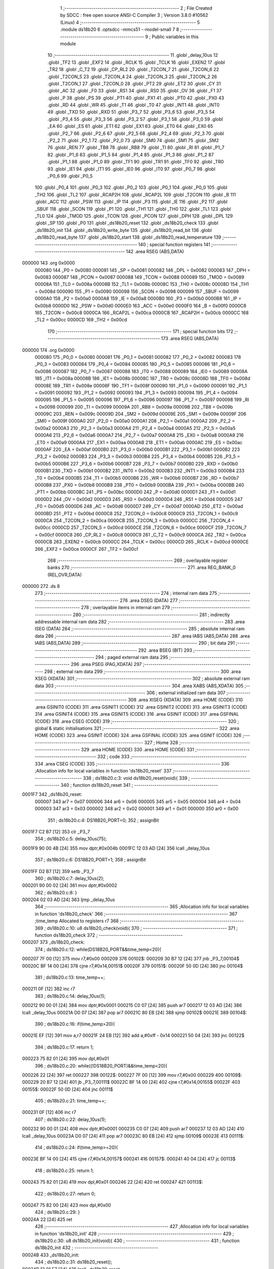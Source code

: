                                       1 ;--------------------------------------------------------
                                      2 ; File Created by SDCC : free open source ANSI-C Compiler
                                      3 ; Version 3.8.0 #10562 (Linux)
                                      4 ;--------------------------------------------------------
                                      5 	.module ds18b20
                                      6 	.optsdcc -mmcs51 --model-small
                                      7 	
                                      8 ;--------------------------------------------------------
                                      9 ; Public variables in this module
                                     10 ;--------------------------------------------------------
                                     11 	.globl _delay_10us
                                     12 	.globl _TF2
                                     13 	.globl _EXF2
                                     14 	.globl _RCLK
                                     15 	.globl _TCLK
                                     16 	.globl _EXEN2
                                     17 	.globl _TR2
                                     18 	.globl _C_T2
                                     19 	.globl _CP_RL2
                                     20 	.globl _T2CON_7
                                     21 	.globl _T2CON_6
                                     22 	.globl _T2CON_5
                                     23 	.globl _T2CON_4
                                     24 	.globl _T2CON_3
                                     25 	.globl _T2CON_2
                                     26 	.globl _T2CON_1
                                     27 	.globl _T2CON_0
                                     28 	.globl _PT2
                                     29 	.globl _ET2
                                     30 	.globl _CY
                                     31 	.globl _AC
                                     32 	.globl _F0
                                     33 	.globl _RS1
                                     34 	.globl _RS0
                                     35 	.globl _OV
                                     36 	.globl _F1
                                     37 	.globl _P
                                     38 	.globl _PS
                                     39 	.globl _PT1
                                     40 	.globl _PX1
                                     41 	.globl _PT0
                                     42 	.globl _PX0
                                     43 	.globl _RD
                                     44 	.globl _WR
                                     45 	.globl _T1
                                     46 	.globl _T0
                                     47 	.globl _INT1
                                     48 	.globl _INT0
                                     49 	.globl _TXD
                                     50 	.globl _RXD
                                     51 	.globl _P3_7
                                     52 	.globl _P3_6
                                     53 	.globl _P3_5
                                     54 	.globl _P3_4
                                     55 	.globl _P3_3
                                     56 	.globl _P3_2
                                     57 	.globl _P3_1
                                     58 	.globl _P3_0
                                     59 	.globl _EA
                                     60 	.globl _ES
                                     61 	.globl _ET1
                                     62 	.globl _EX1
                                     63 	.globl _ET0
                                     64 	.globl _EX0
                                     65 	.globl _P2_7
                                     66 	.globl _P2_6
                                     67 	.globl _P2_5
                                     68 	.globl _P2_4
                                     69 	.globl _P2_3
                                     70 	.globl _P2_2
                                     71 	.globl _P2_1
                                     72 	.globl _P2_0
                                     73 	.globl _SM0
                                     74 	.globl _SM1
                                     75 	.globl _SM2
                                     76 	.globl _REN
                                     77 	.globl _TB8
                                     78 	.globl _RB8
                                     79 	.globl _TI
                                     80 	.globl _RI
                                     81 	.globl _P1_7
                                     82 	.globl _P1_6
                                     83 	.globl _P1_5
                                     84 	.globl _P1_4
                                     85 	.globl _P1_3
                                     86 	.globl _P1_2
                                     87 	.globl _P1_1
                                     88 	.globl _P1_0
                                     89 	.globl _TF1
                                     90 	.globl _TR1
                                     91 	.globl _TF0
                                     92 	.globl _TR0
                                     93 	.globl _IE1
                                     94 	.globl _IT1
                                     95 	.globl _IE0
                                     96 	.globl _IT0
                                     97 	.globl _P0_7
                                     98 	.globl _P0_6
                                     99 	.globl _P0_5
                                    100 	.globl _P0_4
                                    101 	.globl _P0_3
                                    102 	.globl _P0_2
                                    103 	.globl _P0_1
                                    104 	.globl _P0_0
                                    105 	.globl _TH2
                                    106 	.globl _TL2
                                    107 	.globl _RCAP2H
                                    108 	.globl _RCAP2L
                                    109 	.globl _T2CON
                                    110 	.globl _B
                                    111 	.globl _ACC
                                    112 	.globl _PSW
                                    113 	.globl _IP
                                    114 	.globl _P3
                                    115 	.globl _IE
                                    116 	.globl _P2
                                    117 	.globl _SBUF
                                    118 	.globl _SCON
                                    119 	.globl _P1
                                    120 	.globl _TH1
                                    121 	.globl _TH0
                                    122 	.globl _TL1
                                    123 	.globl _TL0
                                    124 	.globl _TMOD
                                    125 	.globl _TCON
                                    126 	.globl _PCON
                                    127 	.globl _DPH
                                    128 	.globl _DPL
                                    129 	.globl _SP
                                    130 	.globl _P0
                                    131 	.globl _ds18b20_reset
                                    132 	.globl _ds18b20_check
                                    133 	.globl _ds18b20_init
                                    134 	.globl _ds18b20_write_byte
                                    135 	.globl _ds18b20_read_bit
                                    136 	.globl _ds18b20_read_byte
                                    137 	.globl _ds18b20_start
                                    138 	.globl _ds18b20_read_temperature
                                    139 ;--------------------------------------------------------
                                    140 ; special function registers
                                    141 ;--------------------------------------------------------
                                    142 	.area RSEG    (ABS,DATA)
      000000                        143 	.org 0x0000
                           000080   144 _P0	=	0x0080
                           000081   145 _SP	=	0x0081
                           000082   146 _DPL	=	0x0082
                           000083   147 _DPH	=	0x0083
                           000087   148 _PCON	=	0x0087
                           000088   149 _TCON	=	0x0088
                           000089   150 _TMOD	=	0x0089
                           00008A   151 _TL0	=	0x008a
                           00008B   152 _TL1	=	0x008b
                           00008C   153 _TH0	=	0x008c
                           00008D   154 _TH1	=	0x008d
                           000090   155 _P1	=	0x0090
                           000098   156 _SCON	=	0x0098
                           000099   157 _SBUF	=	0x0099
                           0000A0   158 _P2	=	0x00a0
                           0000A8   159 _IE	=	0x00a8
                           0000B0   160 _P3	=	0x00b0
                           0000B8   161 _IP	=	0x00b8
                           0000D0   162 _PSW	=	0x00d0
                           0000E0   163 _ACC	=	0x00e0
                           0000F0   164 _B	=	0x00f0
                           0000C8   165 _T2CON	=	0x00c8
                           0000CA   166 _RCAP2L	=	0x00ca
                           0000CB   167 _RCAP2H	=	0x00cb
                           0000CC   168 _TL2	=	0x00cc
                           0000CD   169 _TH2	=	0x00cd
                                    170 ;--------------------------------------------------------
                                    171 ; special function bits
                                    172 ;--------------------------------------------------------
                                    173 	.area RSEG    (ABS,DATA)
      000000                        174 	.org 0x0000
                           000080   175 _P0_0	=	0x0080
                           000081   176 _P0_1	=	0x0081
                           000082   177 _P0_2	=	0x0082
                           000083   178 _P0_3	=	0x0083
                           000084   179 _P0_4	=	0x0084
                           000085   180 _P0_5	=	0x0085
                           000086   181 _P0_6	=	0x0086
                           000087   182 _P0_7	=	0x0087
                           000088   183 _IT0	=	0x0088
                           000089   184 _IE0	=	0x0089
                           00008A   185 _IT1	=	0x008a
                           00008B   186 _IE1	=	0x008b
                           00008C   187 _TR0	=	0x008c
                           00008D   188 _TF0	=	0x008d
                           00008E   189 _TR1	=	0x008e
                           00008F   190 _TF1	=	0x008f
                           000090   191 _P1_0	=	0x0090
                           000091   192 _P1_1	=	0x0091
                           000092   193 _P1_2	=	0x0092
                           000093   194 _P1_3	=	0x0093
                           000094   195 _P1_4	=	0x0094
                           000095   196 _P1_5	=	0x0095
                           000096   197 _P1_6	=	0x0096
                           000097   198 _P1_7	=	0x0097
                           000098   199 _RI	=	0x0098
                           000099   200 _TI	=	0x0099
                           00009A   201 _RB8	=	0x009a
                           00009B   202 _TB8	=	0x009b
                           00009C   203 _REN	=	0x009c
                           00009D   204 _SM2	=	0x009d
                           00009E   205 _SM1	=	0x009e
                           00009F   206 _SM0	=	0x009f
                           0000A0   207 _P2_0	=	0x00a0
                           0000A1   208 _P2_1	=	0x00a1
                           0000A2   209 _P2_2	=	0x00a2
                           0000A3   210 _P2_3	=	0x00a3
                           0000A4   211 _P2_4	=	0x00a4
                           0000A5   212 _P2_5	=	0x00a5
                           0000A6   213 _P2_6	=	0x00a6
                           0000A7   214 _P2_7	=	0x00a7
                           0000A8   215 _EX0	=	0x00a8
                           0000A9   216 _ET0	=	0x00a9
                           0000AA   217 _EX1	=	0x00aa
                           0000AB   218 _ET1	=	0x00ab
                           0000AC   219 _ES	=	0x00ac
                           0000AF   220 _EA	=	0x00af
                           0000B0   221 _P3_0	=	0x00b0
                           0000B1   222 _P3_1	=	0x00b1
                           0000B2   223 _P3_2	=	0x00b2
                           0000B3   224 _P3_3	=	0x00b3
                           0000B4   225 _P3_4	=	0x00b4
                           0000B5   226 _P3_5	=	0x00b5
                           0000B6   227 _P3_6	=	0x00b6
                           0000B7   228 _P3_7	=	0x00b7
                           0000B0   229 _RXD	=	0x00b0
                           0000B1   230 _TXD	=	0x00b1
                           0000B2   231 _INT0	=	0x00b2
                           0000B3   232 _INT1	=	0x00b3
                           0000B4   233 _T0	=	0x00b4
                           0000B5   234 _T1	=	0x00b5
                           0000B6   235 _WR	=	0x00b6
                           0000B7   236 _RD	=	0x00b7
                           0000B8   237 _PX0	=	0x00b8
                           0000B9   238 _PT0	=	0x00b9
                           0000BA   239 _PX1	=	0x00ba
                           0000BB   240 _PT1	=	0x00bb
                           0000BC   241 _PS	=	0x00bc
                           0000D0   242 _P	=	0x00d0
                           0000D1   243 _F1	=	0x00d1
                           0000D2   244 _OV	=	0x00d2
                           0000D3   245 _RS0	=	0x00d3
                           0000D4   246 _RS1	=	0x00d4
                           0000D5   247 _F0	=	0x00d5
                           0000D6   248 _AC	=	0x00d6
                           0000D7   249 _CY	=	0x00d7
                           0000AD   250 _ET2	=	0x00ad
                           0000BD   251 _PT2	=	0x00bd
                           0000C8   252 _T2CON_0	=	0x00c8
                           0000C9   253 _T2CON_1	=	0x00c9
                           0000CA   254 _T2CON_2	=	0x00ca
                           0000CB   255 _T2CON_3	=	0x00cb
                           0000CC   256 _T2CON_4	=	0x00cc
                           0000CD   257 _T2CON_5	=	0x00cd
                           0000CE   258 _T2CON_6	=	0x00ce
                           0000CF   259 _T2CON_7	=	0x00cf
                           0000C8   260 _CP_RL2	=	0x00c8
                           0000C9   261 _C_T2	=	0x00c9
                           0000CA   262 _TR2	=	0x00ca
                           0000CB   263 _EXEN2	=	0x00cb
                           0000CC   264 _TCLK	=	0x00cc
                           0000CD   265 _RCLK	=	0x00cd
                           0000CE   266 _EXF2	=	0x00ce
                           0000CF   267 _TF2	=	0x00cf
                                    268 ;--------------------------------------------------------
                                    269 ; overlayable register banks
                                    270 ;--------------------------------------------------------
                                    271 	.area REG_BANK_0	(REL,OVR,DATA)
      000000                        272 	.ds 8
                                    273 ;--------------------------------------------------------
                                    274 ; internal ram data
                                    275 ;--------------------------------------------------------
                                    276 	.area DSEG    (DATA)
                                    277 ;--------------------------------------------------------
                                    278 ; overlayable items in internal ram 
                                    279 ;--------------------------------------------------------
                                    280 ;--------------------------------------------------------
                                    281 ; indirectly addressable internal ram data
                                    282 ;--------------------------------------------------------
                                    283 	.area ISEG    (DATA)
                                    284 ;--------------------------------------------------------
                                    285 ; absolute internal ram data
                                    286 ;--------------------------------------------------------
                                    287 	.area IABS    (ABS,DATA)
                                    288 	.area IABS    (ABS,DATA)
                                    289 ;--------------------------------------------------------
                                    290 ; bit data
                                    291 ;--------------------------------------------------------
                                    292 	.area BSEG    (BIT)
                                    293 ;--------------------------------------------------------
                                    294 ; paged external ram data
                                    295 ;--------------------------------------------------------
                                    296 	.area PSEG    (PAG,XDATA)
                                    297 ;--------------------------------------------------------
                                    298 ; external ram data
                                    299 ;--------------------------------------------------------
                                    300 	.area XSEG    (XDATA)
                                    301 ;--------------------------------------------------------
                                    302 ; absolute external ram data
                                    303 ;--------------------------------------------------------
                                    304 	.area XABS    (ABS,XDATA)
                                    305 ;--------------------------------------------------------
                                    306 ; external initialized ram data
                                    307 ;--------------------------------------------------------
                                    308 	.area XISEG   (XDATA)
                                    309 	.area HOME    (CODE)
                                    310 	.area GSINIT0 (CODE)
                                    311 	.area GSINIT1 (CODE)
                                    312 	.area GSINIT2 (CODE)
                                    313 	.area GSINIT3 (CODE)
                                    314 	.area GSINIT4 (CODE)
                                    315 	.area GSINIT5 (CODE)
                                    316 	.area GSINIT  (CODE)
                                    317 	.area GSFINAL (CODE)
                                    318 	.area CSEG    (CODE)
                                    319 ;--------------------------------------------------------
                                    320 ; global & static initialisations
                                    321 ;--------------------------------------------------------
                                    322 	.area HOME    (CODE)
                                    323 	.area GSINIT  (CODE)
                                    324 	.area GSFINAL (CODE)
                                    325 	.area GSINIT  (CODE)
                                    326 ;--------------------------------------------------------
                                    327 ; Home
                                    328 ;--------------------------------------------------------
                                    329 	.area HOME    (CODE)
                                    330 	.area HOME    (CODE)
                                    331 ;--------------------------------------------------------
                                    332 ; code
                                    333 ;--------------------------------------------------------
                                    334 	.area CSEG    (CODE)
                                    335 ;------------------------------------------------------------
                                    336 ;Allocation info for local variables in function 'ds18b20_reset'
                                    337 ;------------------------------------------------------------
                                    338 ;	ds18b20.c:3: void ds18b20_reset(void){
                                    339 ;	-----------------------------------------
                                    340 ;	 function ds18b20_reset
                                    341 ;	-----------------------------------------
      0001F7                        342 _ds18b20_reset:
                           000007   343 	ar7 = 0x07
                           000006   344 	ar6 = 0x06
                           000005   345 	ar5 = 0x05
                           000004   346 	ar4 = 0x04
                           000003   347 	ar3 = 0x03
                           000002   348 	ar2 = 0x02
                           000001   349 	ar1 = 0x01
                           000000   350 	ar0 = 0x00
                                    351 ;	ds18b20.c:4: DS18B20_PORT=0;
                                    352 ;	assignBit
      0001F7 C2 B7            [12]  353 	clr	_P3_7
                                    354 ;	ds18b20.c:5: delay_10us(75);
      0001F9 90 00 4B         [24]  355 	mov	dptr,#0x004b
      0001FC 12 03 AD         [24]  356 	lcall	_delay_10us
                                    357 ;	ds18b20.c:6: DS18B20_PORT=1;
                                    358 ;	assignBit
      0001FF D2 B7            [12]  359 	setb	_P3_7
                                    360 ;	ds18b20.c:7: delay_10us(2);
      000201 90 00 02         [24]  361 	mov	dptr,#0x0002
                                    362 ;	ds18b20.c:8: }
      000204 02 03 AD         [24]  363 	ljmp	_delay_10us
                                    364 ;------------------------------------------------------------
                                    365 ;Allocation info for local variables in function 'ds18b20_check'
                                    366 ;------------------------------------------------------------
                                    367 ;time_temp                 Allocated to registers r7 
                                    368 ;------------------------------------------------------------
                                    369 ;	ds18b20.c:10: u8 ds18b20_check(void){
                                    370 ;	-----------------------------------------
                                    371 ;	 function ds18b20_check
                                    372 ;	-----------------------------------------
      000207                        373 _ds18b20_check:
                                    374 ;	ds18b20.c:12: while(DS18B20_PORT&&time_temp<20){
      000207 7F 00            [12]  375 	mov	r7,#0x00
      000209                        376 00102$:
      000209 30 B7 12         [24]  377 	jnb	_P3_7,00104$
      00020C BF 14 00         [24]  378 	cjne	r7,#0x14,00151$
      00020F                        379 00151$:
      00020F 50 0D            [24]  380 	jnc	00104$
                                    381 ;	ds18b20.c:13: time_temp++;
      000211 0F               [12]  382 	inc	r7
                                    383 ;	ds18b20.c:14: delay_10us(1);
      000212 90 00 01         [24]  384 	mov	dptr,#0x0001
      000215 C0 07            [24]  385 	push	ar7
      000217 12 03 AD         [24]  386 	lcall	_delay_10us
      00021A D0 07            [24]  387 	pop	ar7
      00021C 80 EB            [24]  388 	sjmp	00102$
      00021E                        389 00104$:
                                    390 ;	ds18b20.c:16: if(time_temp>20){
      00021E EF               [12]  391 	mov	a,r7
      00021F 24 EB            [12]  392 	add	a,#0xff - 0x14
      000221 50 04            [24]  393 	jnc	00122$
                                    394 ;	ds18b20.c:17: return 1;
      000223 75 82 01         [24]  395 	mov	dpl,#0x01
                                    396 ;	ds18b20.c:20: while((!DS18B20_PORT)&&time_temp<20){
      000226 22               [24]  397 	ret
      000227                        398 00122$:
      000227 7F 00            [12]  399 	mov	r7,#0x00
      000229                        400 00109$:
      000229 20 B7 12         [24]  401 	jb	_P3_7,00111$
      00022C BF 14 00         [24]  402 	cjne	r7,#0x14,00155$
      00022F                        403 00155$:
      00022F 50 0D            [24]  404 	jnc	00111$
                                    405 ;	ds18b20.c:21: time_temp++;
      000231 0F               [12]  406 	inc	r7
                                    407 ;	ds18b20.c:22: delay_10us(1);
      000232 90 00 01         [24]  408 	mov	dptr,#0x0001
      000235 C0 07            [24]  409 	push	ar7
      000237 12 03 AD         [24]  410 	lcall	_delay_10us
      00023A D0 07            [24]  411 	pop	ar7
      00023C 80 EB            [24]  412 	sjmp	00109$
      00023E                        413 00111$:
                                    414 ;	ds18b20.c:24: if(time_temp>=20){
      00023E BF 14 00         [24]  415 	cjne	r7,#0x14,00157$
      000241                        416 00157$:
      000241 40 04            [24]  417 	jc	00113$
                                    418 ;	ds18b20.c:25: return 1;
      000243 75 82 01         [24]  419 	mov	dpl,#0x01
      000246 22               [24]  420 	ret
      000247                        421 00113$:
                                    422 ;	ds18b20.c:27: return 0;
      000247 75 82 00         [24]  423 	mov	dpl,#0x00
                                    424 ;	ds18b20.c:29: }
      00024A 22               [24]  425 	ret
                                    426 ;------------------------------------------------------------
                                    427 ;Allocation info for local variables in function 'ds18b20_init'
                                    428 ;------------------------------------------------------------
                                    429 ;	ds18b20.c:30: u8 ds18b20_init(void){
                                    430 ;	-----------------------------------------
                                    431 ;	 function ds18b20_init
                                    432 ;	-----------------------------------------
      00024B                        433 _ds18b20_init:
                                    434 ;	ds18b20.c:31: ds18b20_reset();
      00024B 12 01 F7         [24]  435 	lcall	_ds18b20_reset
                                    436 ;	ds18b20.c:32: return ds18b20_check();
                                    437 ;	ds18b20.c:33: }
      00024E 02 02 07         [24]  438 	ljmp	_ds18b20_check
                                    439 ;------------------------------------------------------------
                                    440 ;Allocation info for local variables in function 'ds18b20_write_byte'
                                    441 ;------------------------------------------------------------
                                    442 ;dat                       Allocated to registers r7 
                                    443 ;i                         Allocated to registers r6 
                                    444 ;temp                      Allocated to registers r5 
                                    445 ;------------------------------------------------------------
                                    446 ;	ds18b20.c:36: void ds18b20_write_byte(u8 dat){
                                    447 ;	-----------------------------------------
                                    448 ;	 function ds18b20_write_byte
                                    449 ;	-----------------------------------------
      000251                        450 _ds18b20_write_byte:
      000251 AF 82            [24]  451 	mov	r7,dpl
                                    452 ;	ds18b20.c:39: for(i=0; i<8; i++){
      000253 7E 00            [12]  453 	mov	r6,#0x00
      000255                        454 00105$:
                                    455 ;	ds18b20.c:40: temp=dat&0x01;
      000255 74 01            [12]  456 	mov	a,#0x01
      000257 5F               [12]  457 	anl	a,r7
      000258 FD               [12]  458 	mov	r5,a
                                    459 ;	ds18b20.c:41: dat>>=1;
      000259 EF               [12]  460 	mov	a,r7
      00025A C3               [12]  461 	clr	c
      00025B 13               [12]  462 	rrc	a
      00025C FF               [12]  463 	mov	r7,a
                                    464 ;	ds18b20.c:42: if(temp){
      00025D ED               [12]  465 	mov	a,r5
      00025E 60 16            [24]  466 	jz	00102$
                                    467 ;	ds18b20.c:43: DS18B20_PORT=0;
                                    468 ;	assignBit
      000260 C2 B7            [12]  469 	clr	_P3_7
                                    470 ;	ds18b20.c:44: _nop_();
      000262 00               [12]  471 	nop	
                                    472 ;	ds18b20.c:45: _nop_();
      000263 00               [12]  473 	nop	
                                    474 ;	ds18b20.c:46: DS18B20_PORT=1;
                                    475 ;	assignBit
      000264 D2 B7            [12]  476 	setb	_P3_7
                                    477 ;	ds18b20.c:47: delay_10us(6);
      000266 90 00 06         [24]  478 	mov	dptr,#0x0006
      000269 C0 07            [24]  479 	push	ar7
      00026B C0 06            [24]  480 	push	ar6
      00026D 12 03 AD         [24]  481 	lcall	_delay_10us
      000270 D0 06            [24]  482 	pop	ar6
      000272 D0 07            [24]  483 	pop	ar7
      000274 80 14            [24]  484 	sjmp	00106$
      000276                        485 00102$:
                                    486 ;	ds18b20.c:49: DS18B20_PORT=0;
                                    487 ;	assignBit
      000276 C2 B7            [12]  488 	clr	_P3_7
                                    489 ;	ds18b20.c:50: delay_10us(6);
      000278 90 00 06         [24]  490 	mov	dptr,#0x0006
      00027B C0 07            [24]  491 	push	ar7
      00027D C0 06            [24]  492 	push	ar6
      00027F 12 03 AD         [24]  493 	lcall	_delay_10us
      000282 D0 06            [24]  494 	pop	ar6
      000284 D0 07            [24]  495 	pop	ar7
                                    496 ;	ds18b20.c:51: DS18B20_PORT=1;
                                    497 ;	assignBit
      000286 D2 B7            [12]  498 	setb	_P3_7
                                    499 ;	ds18b20.c:52: _nop_();
      000288 00               [12]  500 	nop	
                                    501 ;	ds18b20.c:53: _nop_();
      000289 00               [12]  502 	nop	
      00028A                        503 00106$:
                                    504 ;	ds18b20.c:39: for(i=0; i<8; i++){
      00028A 0E               [12]  505 	inc	r6
      00028B BE 08 00         [24]  506 	cjne	r6,#0x08,00119$
      00028E                        507 00119$:
      00028E 40 C5            [24]  508 	jc	00105$
                                    509 ;	ds18b20.c:56: }
      000290 22               [24]  510 	ret
                                    511 ;------------------------------------------------------------
                                    512 ;Allocation info for local variables in function 'ds18b20_read_bit'
                                    513 ;------------------------------------------------------------
                                    514 ;dat                       Allocated to registers r7 
                                    515 ;------------------------------------------------------------
                                    516 ;	ds18b20.c:58: u8 ds18b20_read_bit(void){
                                    517 ;	-----------------------------------------
                                    518 ;	 function ds18b20_read_bit
                                    519 ;	-----------------------------------------
      000291                        520 _ds18b20_read_bit:
                                    521 ;	ds18b20.c:60: DS18B20_PORT=0;
                                    522 ;	assignBit
      000291 C2 B7            [12]  523 	clr	_P3_7
                                    524 ;	ds18b20.c:61: _nop_();
      000293 00               [12]  525 	nop	
                                    526 ;	ds18b20.c:62: _nop_();
      000294 00               [12]  527 	nop	
                                    528 ;	ds18b20.c:63: if(DS18B20_PORT){
      000295 30 B7 04         [24]  529 	jnb	_P3_7,00102$
                                    530 ;	ds18b20.c:64: dat=1;
      000298 7F 01            [12]  531 	mov	r7,#0x01
      00029A 80 02            [24]  532 	sjmp	00103$
      00029C                        533 00102$:
                                    534 ;	ds18b20.c:67: dat=0;
      00029C 7F 00            [12]  535 	mov	r7,#0x00
      00029E                        536 00103$:
                                    537 ;	ds18b20.c:69: delay_10us(5);
      00029E 90 00 05         [24]  538 	mov	dptr,#0x0005
      0002A1 C0 07            [24]  539 	push	ar7
      0002A3 12 03 AD         [24]  540 	lcall	_delay_10us
      0002A6 D0 07            [24]  541 	pop	ar7
                                    542 ;	ds18b20.c:70: return dat;
      0002A8 8F 82            [24]  543 	mov	dpl,r7
                                    544 ;	ds18b20.c:71: }
      0002AA 22               [24]  545 	ret
                                    546 ;------------------------------------------------------------
                                    547 ;Allocation info for local variables in function 'ds18b20_read_byte'
                                    548 ;------------------------------------------------------------
                                    549 ;i                         Allocated to registers r6 
                                    550 ;temp                      Allocated to registers r5 
                                    551 ;dat                       Allocated to registers r4 
                                    552 ;------------------------------------------------------------
                                    553 ;	ds18b20.c:73: u8 ds18b20_read_byte(void){
                                    554 ;	-----------------------------------------
                                    555 ;	 function ds18b20_read_byte
                                    556 ;	-----------------------------------------
      0002AB                        557 _ds18b20_read_byte:
                                    558 ;	ds18b20.c:76: u8 dat=0;
      0002AB 7F 00            [12]  559 	mov	r7,#0x00
                                    560 ;	ds18b20.c:77: for(i=0; i<8; i++){
      0002AD 7E 08            [12]  561 	mov	r6,#0x08
      0002AF                        562 00104$:
                                    563 ;	ds18b20.c:78: temp=ds18b20_read_bit();
      0002AF C0 07            [24]  564 	push	ar7
      0002B1 C0 06            [24]  565 	push	ar6
      0002B3 12 02 91         [24]  566 	lcall	_ds18b20_read_bit
      0002B6 AD 82            [24]  567 	mov	r5,dpl
      0002B8 D0 06            [24]  568 	pop	ar6
      0002BA D0 07            [24]  569 	pop	ar7
                                    570 ;	ds18b20.c:79: dat>>=1;
      0002BC EF               [12]  571 	mov	a,r7
      0002BD C3               [12]  572 	clr	c
      0002BE 13               [12]  573 	rrc	a
      0002BF FC               [12]  574 	mov	r4,a
                                    575 ;	ds18b20.c:80: dat|=(temp<<7);
      0002C0 ED               [12]  576 	mov	a,r5
      0002C1 03               [12]  577 	rr	a
      0002C2 54 80            [12]  578 	anl	a,#0x80
      0002C4 4C               [12]  579 	orl	a,r4
      0002C5 FF               [12]  580 	mov	r7,a
      0002C6 EE               [12]  581 	mov	a,r6
      0002C7 14               [12]  582 	dec	a
                                    583 ;	ds18b20.c:77: for(i=0; i<8; i++){
      0002C8 FE               [12]  584 	mov	r6,a
      0002C9 70 E4            [24]  585 	jnz	00104$
                                    586 ;	ds18b20.c:83: return dat;
      0002CB 8F 82            [24]  587 	mov	dpl,r7
                                    588 ;	ds18b20.c:84: }
      0002CD 22               [24]  589 	ret
                                    590 ;------------------------------------------------------------
                                    591 ;Allocation info for local variables in function 'ds18b20_start'
                                    592 ;------------------------------------------------------------
                                    593 ;	ds18b20.c:86: void ds18b20_start(void){
                                    594 ;	-----------------------------------------
                                    595 ;	 function ds18b20_start
                                    596 ;	-----------------------------------------
      0002CE                        597 _ds18b20_start:
                                    598 ;	ds18b20.c:87: ds18b20_reset();
      0002CE 12 01 F7         [24]  599 	lcall	_ds18b20_reset
                                    600 ;	ds18b20.c:88: ds18b20_check();
      0002D1 12 02 07         [24]  601 	lcall	_ds18b20_check
                                    602 ;	ds18b20.c:89: ds18b20_write_byte(0xcc);
      0002D4 75 82 CC         [24]  603 	mov	dpl,#0xcc
      0002D7 12 02 51         [24]  604 	lcall	_ds18b20_write_byte
                                    605 ;	ds18b20.c:90: ds18b20_write_byte(0x44);
      0002DA 75 82 44         [24]  606 	mov	dpl,#0x44
                                    607 ;	ds18b20.c:91: }
      0002DD 02 02 51         [24]  608 	ljmp	_ds18b20_write_byte
                                    609 ;------------------------------------------------------------
                                    610 ;Allocation info for local variables in function 'ds18b20_read_temperature'
                                    611 ;------------------------------------------------------------
                                    612 ;temp                      Allocated to registers r2 r3 r4 r5 
                                    613 ;dath                      Allocated to registers r6 
                                    614 ;datl                      Allocated to registers r7 
                                    615 ;value                     Allocated to registers 
                                    616 ;------------------------------------------------------------
                                    617 ;	ds18b20.c:93: float ds18b20_read_temperature(void){
                                    618 ;	-----------------------------------------
                                    619 ;	 function ds18b20_read_temperature
                                    620 ;	-----------------------------------------
      0002E0                        621 _ds18b20_read_temperature:
                                    622 ;	ds18b20.c:99: ds18b20_start();
      0002E0 12 02 CE         [24]  623 	lcall	_ds18b20_start
                                    624 ;	ds18b20.c:100: ds18b20_reset();
      0002E3 12 01 F7         [24]  625 	lcall	_ds18b20_reset
                                    626 ;	ds18b20.c:101: ds18b20_check();
      0002E6 12 02 07         [24]  627 	lcall	_ds18b20_check
                                    628 ;	ds18b20.c:102: ds18b20_write_byte(0xcc);
      0002E9 75 82 CC         [24]  629 	mov	dpl,#0xcc
      0002EC 12 02 51         [24]  630 	lcall	_ds18b20_write_byte
                                    631 ;	ds18b20.c:103: ds18b20_write_byte(0xbe);
      0002EF 75 82 BE         [24]  632 	mov	dpl,#0xbe
      0002F2 12 02 51         [24]  633 	lcall	_ds18b20_write_byte
                                    634 ;	ds18b20.c:105: datl=ds18b20_read_byte();
      0002F5 12 02 AB         [24]  635 	lcall	_ds18b20_read_byte
      0002F8 AF 82            [24]  636 	mov	r7,dpl
                                    637 ;	ds18b20.c:106: dath=ds18b20_read_byte();
      0002FA C0 07            [24]  638 	push	ar7
      0002FC 12 02 AB         [24]  639 	lcall	_ds18b20_read_byte
      0002FF AE 82            [24]  640 	mov	r6,dpl
      000301 D0 07            [24]  641 	pop	ar7
                                    642 ;	ds18b20.c:107: value=(dath<<8)+datl;
      000303 8E 05            [24]  643 	mov	ar5,r6
      000305 8D 06            [24]  644 	mov	ar6,r5
      000307 E4               [12]  645 	clr	a
      000308 FD               [12]  646 	mov	r5,a
      000309 FC               [12]  647 	mov	r4,a
      00030A EF               [12]  648 	mov	a,r7
      00030B 2D               [12]  649 	add	a,r5
      00030C FF               [12]  650 	mov	r7,a
      00030D EC               [12]  651 	mov	a,r4
      00030E 3E               [12]  652 	addc	a,r6
      00030F FE               [12]  653 	mov	r6,a
                                    654 ;	ds18b20.c:109: if((value&0xf800)==0xf800){
      000310 7C 00            [12]  655 	mov	r4,#0x00
      000312 74 F8            [12]  656 	mov	a,#0xf8
      000314 5E               [12]  657 	anl	a,r6
      000315 FD               [12]  658 	mov	r5,a
      000316 BC 00 3A         [24]  659 	cjne	r4,#0x00,00102$
      000319 BD F8 37         [24]  660 	cjne	r5,#0xf8,00102$
                                    661 ;	ds18b20.c:110: value=(~value)+1;
      00031C EF               [12]  662 	mov	a,r7
      00031D F4               [12]  663 	cpl	a
      00031E FC               [12]  664 	mov	r4,a
      00031F EE               [12]  665 	mov	a,r6
      000320 F4               [12]  666 	cpl	a
      000321 FD               [12]  667 	mov	r5,a
      000322 8C 82            [24]  668 	mov	dpl,r4
      000324 8D 83            [24]  669 	mov	dph,r5
      000326 A3               [24]  670 	inc	dptr
                                    671 ;	ds18b20.c:111: temp=value*(-0.0625);
      000327 12 05 65         [24]  672 	lcall	___uint2fs
      00032A AA 82            [24]  673 	mov	r2,dpl
      00032C AB 83            [24]  674 	mov	r3,dph
      00032E AC F0            [24]  675 	mov	r4,b
      000330 FD               [12]  676 	mov	r5,a
      000331 C0 02            [24]  677 	push	ar2
      000333 C0 03            [24]  678 	push	ar3
      000335 C0 04            [24]  679 	push	ar4
      000337 C0 05            [24]  680 	push	ar5
      000339 90 00 00         [24]  681 	mov	dptr,#0x0000
      00033C 75 F0 80         [24]  682 	mov	b,#0x80
      00033F 74 BD            [12]  683 	mov	a,#0xbd
      000341 12 03 E0         [24]  684 	lcall	___fsmul
      000344 AA 82            [24]  685 	mov	r2,dpl
      000346 AB 83            [24]  686 	mov	r3,dph
      000348 AC F0            [24]  687 	mov	r4,b
      00034A FD               [12]  688 	mov	r5,a
      00034B E5 81            [12]  689 	mov	a,sp
      00034D 24 FC            [12]  690 	add	a,#0xfc
      00034F F5 81            [12]  691 	mov	sp,a
      000351 80 2E            [24]  692 	sjmp	00103$
      000353                        693 00102$:
                                    694 ;	ds18b20.c:113: temp=value*0.0625;
      000353 8F 82            [24]  695 	mov	dpl,r7
      000355 8E 83            [24]  696 	mov	dph,r6
      000357 12 05 65         [24]  697 	lcall	___uint2fs
      00035A A8 82            [24]  698 	mov	r0,dpl
      00035C A9 83            [24]  699 	mov	r1,dph
      00035E AE F0            [24]  700 	mov	r6,b
      000360 FF               [12]  701 	mov	r7,a
      000361 C0 00            [24]  702 	push	ar0
      000363 C0 01            [24]  703 	push	ar1
      000365 C0 06            [24]  704 	push	ar6
      000367 C0 07            [24]  705 	push	ar7
      000369 90 00 00         [24]  706 	mov	dptr,#0x0000
      00036C 75 F0 80         [24]  707 	mov	b,#0x80
      00036F 74 3D            [12]  708 	mov	a,#0x3d
      000371 12 03 E0         [24]  709 	lcall	___fsmul
      000374 AA 82            [24]  710 	mov	r2,dpl
      000376 AB 83            [24]  711 	mov	r3,dph
      000378 AC F0            [24]  712 	mov	r4,b
      00037A FD               [12]  713 	mov	r5,a
      00037B E5 81            [12]  714 	mov	a,sp
      00037D 24 FC            [12]  715 	add	a,#0xfc
      00037F F5 81            [12]  716 	mov	sp,a
      000381                        717 00103$:
                                    718 ;	ds18b20.c:115: return temp;
      000381 8A 82            [24]  719 	mov	dpl,r2
      000383 8B 83            [24]  720 	mov	dph,r3
      000385 8C F0            [24]  721 	mov	b,r4
      000387 ED               [12]  722 	mov	a,r5
                                    723 ;	ds18b20.c:117: }
      000388 22               [24]  724 	ret
                                    725 	.area CSEG    (CODE)
                                    726 	.area CONST   (CODE)
                                    727 	.area XINIT   (CODE)
                                    728 	.area CABS    (ABS,CODE)
